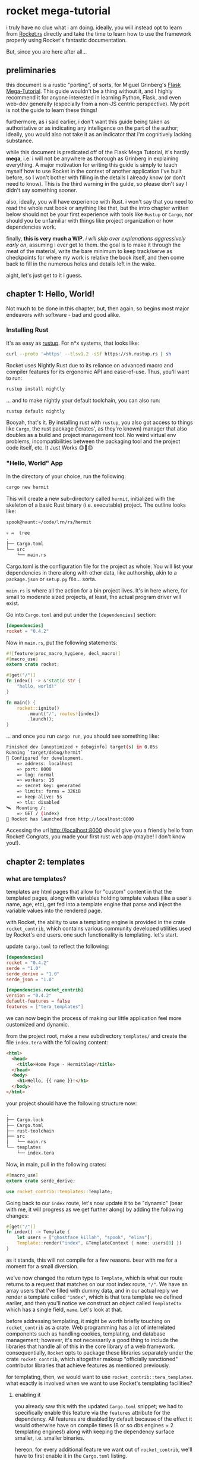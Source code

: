 
* rocket mega-tutorial
  i truly have no clue what i am doing. ideally, you will instead opt to learn from [[https://Rocket.rs][Rocket.rs]]
  directly and take the time to learn how to use the framework properly using Rocket's fantastic
  documentation.

  But, since you are here after all...

** preliminaries
   this document is a rustic "porting", of sorts, for Miguel Grinberg's [[https://courses.miguelgrinberg.com/p/flask-mega-tutorial][Flask Mega-Tutorial]]. This
   guide wouldn't be a thing without it, and I highly recommend it for anyone interested in learning
   Python, Flask, and even web-dev generally (especially from a non-JS centric perspective). My port
   is not the guide to learn these things!

   furthermore, as i said earlier, i don't want this guide being taken as authoritative or as
   indicating any intelligence on the part of the author; ideally, you would also not take it as an
   indicator that i'm cognitively lacking substance.

   while this document is predicated off of the Flask Mega Tutorial, it's hardly *mega*, i.e. i will
   not be anywhere as thorough as Grinberg in explaining everything. A major motivation for writing
   this guide is simply to teach myself how to use Rocket in the context of another application I've
   built before, so I won't bother with filling in the details I already know (or don't need to
   know). This is the third warning in the guide, so please don't say I didn't say something
   sooner.

   also, ideally, you will have experience with Rust. i won't say that you need to read the whole
   rust book or anything like that, but the intro chapter written below should not be your first
   experience with tools like =Rustup= or =Cargo=, nor should you be unfamiliar with things like project
   organization or how dependencies work.

   finally, *this is very much a WIP*. /i will skip over explanations aggressively early on/, assuming i
   ever get to them. the goal is to make it through the meat of the material, write the bare minimum
   to keep track/serve as checkpoints for where my work is relative the book itself, and then come
   back to fill in the numerous holes and details left in the wake.

   aight, let's just get to it i guess.
** chapter 1: Hello, World!
   Not much to be done in this chapter, but, then again, so begins most major endeavors with
   software - bad and good alike.
*** Installing Rust

    It's as easy as [[https://rustup.rs/][rustup]]. For n*x systems, that looks like:
    #+BEGIN_SRC sh
    curl --proto '=https' --tlsv1.2 -sSf https://sh.rustup.rs | sh
    #+END_SRC

    Rocket uses Nightly Rust due to its reliance on advanced macro and compiler features for its
    ergonomic API and ease-of-use. Thus, you'll want to run:

    #+BEGIN_SRC sh
    rustup install nightly
    #+END_SRC

    ... and to make nightly your default toolchain, you can also run:

    #+BEGIN_SRC sh
    rustup default nightly
    #+END_SRC

    Booyah, that's it. By installing rust with =rustup=, you also got access to things like =Cargo=, the
    rust package ('crates', as they're known) manager that also doubles as a build and project
    management tool. No weird virtual env problems, incompatibilities between the packaging tool and
    the project code itself, etc. It Just Works 😍🦀😍

*** "Hello, World" App

    In the directory of your choice, run the following:

    #+BEGIN_SRC sh
    cargo new hermit
    #+END_SRC

    This will create a new sub-directory called =hermit=, initialized with the skeleton of a basic
    Rust binary (i.e. executable) project. The outline looks like:

    #+begin_src sh
    spook@haunt:~/code/lrn/rs/hermit

    💀 ↛  tree
    .
    ├── Cargo.toml
    └── src
        └── main.rs
    #+end_src

    Cargo.toml is the configuration file for the project as whole. You will list your dependencies
    in there along with other data, like authorship, akin to a =package.json= or =setup.py=
    file... sorta.

    =main.rs= is where all the action for a bin project lives. It's in here where, for small to moderate
    sized projects, at least, the actual program driver will exist.

    Go into =Cargo.toml= and put under the =[dependencies]= section:

    #+BEGIN_SRC toml
    [dependencies]
    rocket = "0.4.2"
    #+END_SRC

    Now in =main.rs=, put the following statements:

    #+BEGIN_SRC rust
      #![feature(proc_macro_hygiene, decl_macro)]
      #[macro_use]
      extern crate rocket;

      #[get("/")]
      fn index() -> &'static str {
          "hello, world!"
      }

      fn main() {
          rocket::ignite()
              .mount("/", routes![index])
              .launch();
      }
    #+END_SRC

    ... and once you run =cargo run=, you should see something like:

    #+BEGIN_SRC sh
      Finished dev [unoptimized + debuginfo] target(s) in 0.05s
      Running `target/debug/hermit`
      🔧 Configured for development.
          => address: localhost
          => port: 8000
          => log: normal
          => workers: 16
          => secret key: generated
          => limits: forms = 32KiB
          => keep-alive: 5s
          => tls: disabled
      🛰  Mounting /:
          => GET / (index)
      🚀 Rocket has launched from http://localhost:8000
    #+END_SRC

    Accessing the url [[http://localhost:8000]] should give you a friendly hello from Rocket! Congrats, you
    made your first rust web app (maybe! I don't know you!).

** chapter 2: templates
   
*** what are templates?

    templates are html pages that allow for "custom" content in that the templated pages, along with
    variables holding template values (like a user's name, age, etc), get fed into a template engine
    that parse and inject the variable values into the rendered page.

    with Rocket, the ability to use a templating engine is provided in the crate =rocket_contrib=,
    which contains various community developed utilities used by Rocket's end users. one such
    functionality is templating. let's start.

    update =Cargo.toml= to reflect the following:

    #+BEGIN_SRC toml
    [dependencies]
    rocket = "0.4.2"
    serde = "1.0"
    serde_derive = "1.0"
    serde_json = "1.0"

    [dependencies.rocket_contrib]
    version = "0.4.2"
    default-features = false
    features = ["tera_templates"]
    #+END_SRC

    we can now begin the process of making our little application feel more customized and dynamic.

    from the project root, make a new subdirectory =templates/= and create the file =index.tera= with
    the following content:

    #+BEGIN_SRC html
      <html>
        <head>
          <title>Home Page - Hermitblog</title>
        </head>
        <body>
          <h1>Hello, {{ name }}!</h1>
        </body>
      </html>
    #+END_SRC

    your project should have the following structure now:

    #+BEGIN_SRC sh
    .
    ├── Cargo.lock
    ├── Cargo.toml
    ├── rust-toolchain
    ├── src
    │   └── main.rs
    └── templates
        └── index.tera
    #+END_SRC

    Now, in main, pull in the following crates:

    #+BEGIN_SRC rust
      #[macro_use]
      extern crate serde_derive;

      use rocket_contrib::templates::Template;
    #+END_SRC

    Going back to our =index= route, let's now update it to be "dynamic" (bear with me, it will
    progress as we get further along) by adding the following changes:

    #+BEGIN_SRC rust
      #[get("/")]
      fn index() -> Template {
          let users = ["ghostface killah", "spook", "elias"];
          Template::render("index", &TemplateContext { name: users[0] })
      }
    #+END_SRC

    as it stands, this will not compile for a few reasons. bear with me for a moment for a small
    diversion.

    we've now changed the return type to =Template=, which is what our route returns to a request that
    matches on our root index route, ="/"=. We have an array users that I've filled with dummy data,
    and in our actual reply we render a template called ="index"=, which is that tera template we
    defined earlier, and then you'll notice we construct an object called =TemplateCtx= which has a
    single field, =name=. Let's look at that.
    
    
    before addressing templating, it might be worth briefly touching on =rocket_contrib= as a
    crate. Web programming has a lot of interrelated components such as handling cookies,
    templating, and database management; however, it's not necessarily a good thing to include the
    libraries that handle all of this in the core library of a web framework. consequentially,
    =Rocket= opts to package these libraries separately under the crate =rocket_contrib=, which
    altogether makeup "officially sanctioned" contributor libraries that achieve features as
    mentioned previously.

    for templating, then, we would want to use =rocket_contrib::tera_templates=. what exactly is
    involved when we want to use Rocket's templating facilities?

    1. enabling it

       you already saw this with the updated =Cargo.toml= snippet; we had to specifically enable this
       feature via the =features= attribute for the dependency. All features are disabled by default
       because of the effect it would otherwise have on compile times (8 or so dbs engines + 2
       templating engines!) along with keeping the dependency surface smaller, i.e. smaller
       binaries.

       hereon, for every additional feature we want out of =rocket_contrib=, we'll have to first
       enable it in the =Cargo.toml= listing.

    2. attach the =Fairing= to our rocket application

       a [[https://api.rocket.rs/v0.4/rocket/fairing/trait.Fairing.html][=Fairing=]] in Rocket is, in effect, a type of Middleware. in web apps, this translates to
       things such as templating, database handling, security mechanisms (CSRF, CORS, etc), and
       other concerns that often take place between Requests/Responses passed between the server and
       client.

       Adding a provided Fairing is trivial in Rocket:

       #+BEGIN_SRC rust
         fn main() {
             rocket::ignite()
                 .attach(Template::fairing())
                 .mount("/", routes![index])
                 .launch();
         }
       #+END_SRC

       this will now allow our templating fairing to handle requests/responses that involve
       templating logic!

    3. Templating itself

       this has a few components. First-off, you return the =Template= type on the route involved,
       obviously. we've already accomplished this much, but let's return back to that snippet:

       #+BEGIN_SRC rust
         #[get("/")]
         fn index() -> Template {
             let users = ["ghostface killah", "spook", "elias"];
             Template::render("index", &TemplateContext { name: users[0] })
         }
       #+END_SRC

       so we see immediately that the return type has changed to =Template=, as it ought to, and in
       the body we mock the notion of users with an array of not-necessarily-random names. finally a
       call is made to =Template::render()=, where we pass two things:

       1) the name of the template to render through our engine

       2) a =Context= object, i.e. anything that implements the =Serialize= trait.

          For our current example, our =Context= object is defined as follows:

          #+BEGIN_SRC rust
            #[derive(Serialize)]
            pub struct TemplateContext {
                name: &'static str,
            }
          #+END_SRC

          where =Serialize= is a derivable trait provided by =serde_derive=, which also explains why i
          included that in our updated =Cargo.toml= and imports for =main.rs=. while =TemplateContext= is
          a trivial structure currently, it's important to note that by using a custom struct, as
          opposed to a =HashMap=, we will be allowed a lot more customization in the near future by
          simply adding extra fields that provide important information to our templating engine.

          finally, speaking of fields, note that =name=, being our only field, is what we are
          ultimately passing to the template. recall the template itself:

          #+BEGIN_SRC html
            <html>
                <head>
                    <title>Home Page - Hermitblog</title>
                </head>
                <body>
                    <h1>Hello, {{ name }}!</h1>
                </body>
            </html>
          #+END_SRC

          note the expression in our h1 tag, ={{ name }}=. this is a Tera Expression where =name= is a
          variable passed by the context of the templating engine!

          
    With the provided =TemplateContext= struct and updated =main.rs= function above, you should now be
    able to successfully execute =cargo run= and see the template at work. nice!

    a final note: try changing the variable =name= in =index.tera= to =foo=. after recompiling the
    project, visiting =localhost:8000= will lead to a 500 error as Rocket will fail to find any
    variable named =foo= provided to the template. keep this in mind when defining your contexts and
    templates.

       
